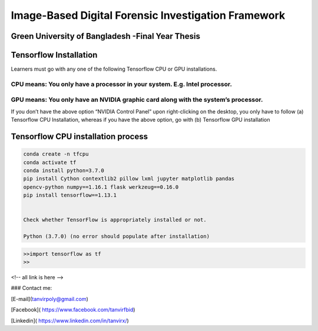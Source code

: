 


Image-Based Digital Forensic Investigation Framework
========

Green University of Bangladesh -Final Year Thesis
------------------

.. image:: img/gub_logo.png
    :width: 150px
    :align: center

     

Tensorflow Installation
------------------


Learners must go with any one of the following Tensorflow CPU or GPU installations.  

CPU means: You only have a processor in your system. E.g. Intel processor.  
^^^^^^^
GPU means: You only have an NVIDIA graphic card along with the system’s processor.
^^^^^^^

.. image:: img/NVIDIA.png
   


If you don’t have the above option “NVIDIA Control Panel” upon right-clicking on the desktop, you only have to follow 
(a) Tensorflow CPU Installation, whereas if you have the above option, go with (b) Tensorflow GPU installation


Tensorflow CPU installation process
------------------

.. code:: shell

   conda create -n tfcpu
   conda activate tf
   conda install python=3.7.0
   pip install Cython contextlib2 pillow lxml jupyter matplotlib pandas
   opencv-python numpy==1.16.1 flask werkzeug==0.16.0
   pip install tensorflow==1.13.1    


   Check whether TensorFlow is appropriately installed or not.  

   Python (3.7.0) (no error should populate after installation)


.. code:: shell

   >>import tensorflow as tf
   >>










<!-- all link is here -->


### Contact me:

[E-mail](tanvirpoly@gmail.com)

[Facebook]( https://www.facebook.com/tanvirfbid)

[Linkedin]( https://www.linkedin.com/in/tanvirx/)